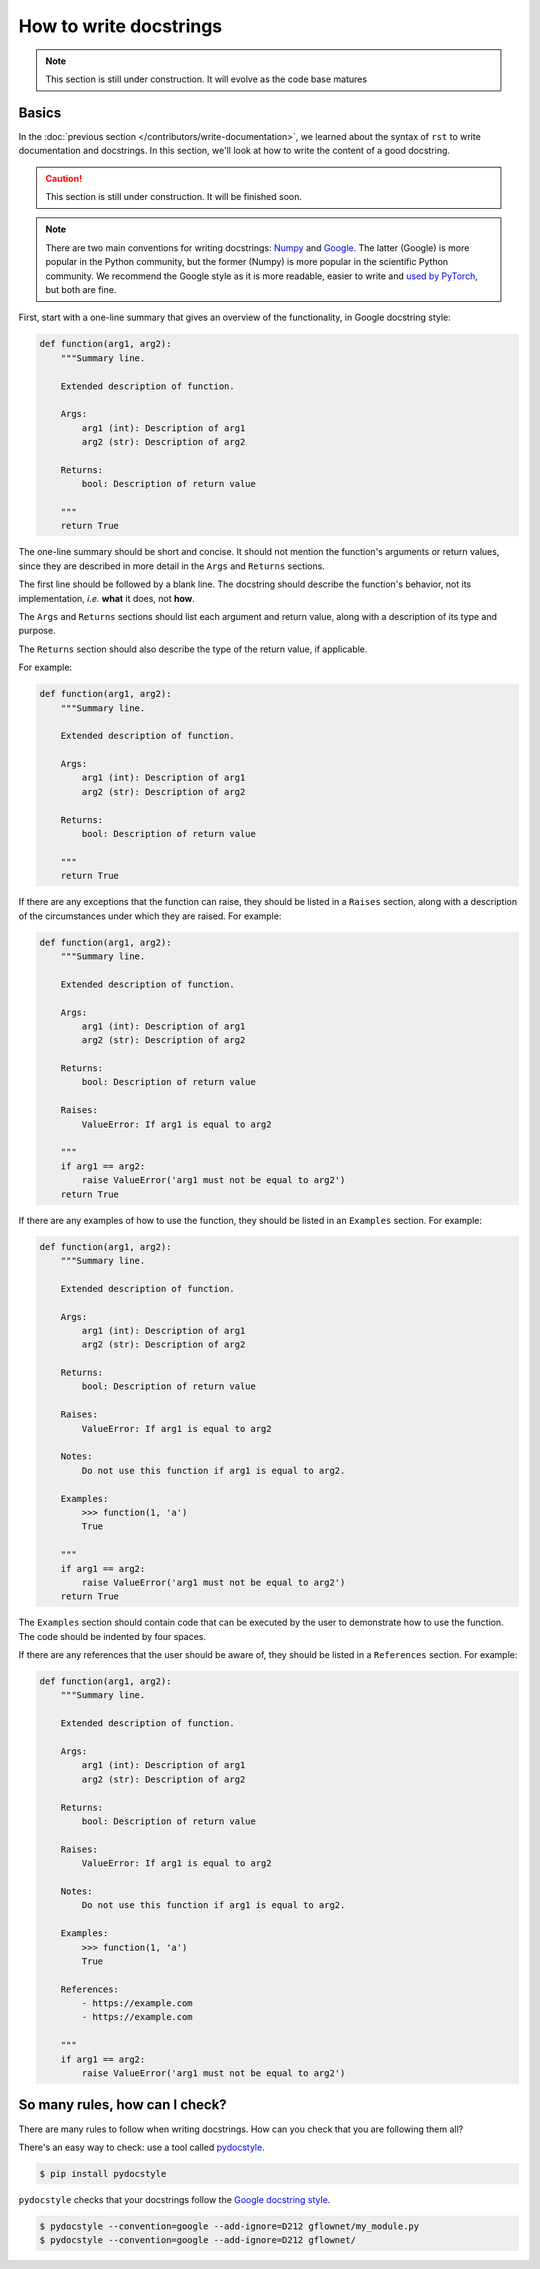 .. _write docstrings:

#######################
How to write docstrings
#######################

.. note::

    This section is still under construction. It will evolve as the code base matures

Basics
------

In the :doc:`previous section </contributors/write-documentation>`, we learned about the syntax of ``rst`` to write documentation and docstrings. In this section, we'll look at how to write the content of a good docstring.

.. caution::

    This section is still under construction. It will be finished soon.

.. note::

    There are two main conventions for writing docstrings: `Numpy <https://www.sphinx-doc.org/en/master/usage/extensions/example_numpy.html#example-numpy>`_ and `Google <https://www.sphinx-doc.org/en/master/usage/extensions/example_google.html#example-google>`_. The latter (Google) is more popular in the Python community, but the former (Numpy) is more popular in the scientific Python community. We recommend the Google style as it is more readable, easier to write and `used by PyTorch <https://pytorch.org/docs/stable/_modules/torch/nn/modules/activation.html#PReLU>`_, but both are fine.

First, start with a one-line summary that gives an overview of the functionality, in Google docstring style:

.. code-block:: python

    def function(arg1, arg2):
        """Summary line.

        Extended description of function.

        Args:
            arg1 (int): Description of arg1
            arg2 (str): Description of arg2

        Returns:
            bool: Description of return value

        """
        return True

The one-line summary should be short and concise. It should not mention the function's arguments or return values, since they are described in more detail in the ``Args`` and ``Returns`` sections.

The first line should be followed by a blank line. The docstring should describe the function's behavior, not its implementation, *i.e.* **what** it does, not **how**.

The ``Args`` and ``Returns`` sections should list each argument and return value, along with a description of its type and purpose.

The ``Returns`` section should also describe the type of the return value, if applicable.

For example:

.. code-block:: python

    def function(arg1, arg2):
        """Summary line.

        Extended description of function.

        Args:
            arg1 (int): Description of arg1
            arg2 (str): Description of arg2

        Returns:
            bool: Description of return value

        """
        return True

If there are any exceptions that the function can raise, they should be listed in a ``Raises`` section, along with a description of the circumstances under which they are raised. For example:

.. code-block:: python

    def function(arg1, arg2):
        """Summary line.

        Extended description of function.

        Args:
            arg1 (int): Description of arg1
            arg2 (str): Description of arg2

        Returns:
            bool: Description of return value

        Raises:
            ValueError: If arg1 is equal to arg2

        """
        if arg1 == arg2:
            raise ValueError('arg1 must not be equal to arg2')
        return True

If there are any examples of how to use the function, they should be listed in an ``Examples`` section. For example:

.. code-block:: python

    def function(arg1, arg2):
        """Summary line.

        Extended description of function.

        Args:
            arg1 (int): Description of arg1
            arg2 (str): Description of arg2

        Returns:
            bool: Description of return value

        Raises:
            ValueError: If arg1 is equal to arg2

        Notes:
            Do not use this function if arg1 is equal to arg2.

        Examples:
            >>> function(1, 'a')
            True

        """
        if arg1 == arg2:
            raise ValueError('arg1 must not be equal to arg2')
        return True

The ``Examples`` section should contain code that can be executed by the user to demonstrate how to use the function. The code should be indented by four spaces.

If there are any references that the user should be aware of, they should be listed in a ``References`` section. For example:

.. code-block:: python

    def function(arg1, arg2):
        """Summary line.

        Extended description of function.

        Args:
            arg1 (int): Description of arg1
            arg2 (str): Description of arg2

        Returns:
            bool: Description of return value

        Raises:
            ValueError: If arg1 is equal to arg2

        Notes:
            Do not use this function if arg1 is equal to arg2.

        Examples:
            >>> function(1, 'a')
            True

        References:
            - https://example.com
            - https://example.com

        """
        if arg1 == arg2:
            raise ValueError('arg1 must not be equal to arg2')


So many rules, how can I check?
-------------------------------

There are many rules to follow when writing docstrings. How can you check that you are following them all?

There's an easy way to check: use a tool called `pydocstyle <https://www.pydocstyle.org/en/stable/>`_.

.. code-block:: bash

    $ pip install pydocstyle

``pydocstyle`` checks that your docstrings follow the `Google docstring style <https://www.sphinx-doc.org/en/master/usage/extensions/example_google.html#example-google>`_.

.. code-block:: bash

    $ pydocstyle --convention=google --add-ignore=D212 gflownet/my_module.py
    $ pydocstyle --convention=google --add-ignore=D212 gflownet/
